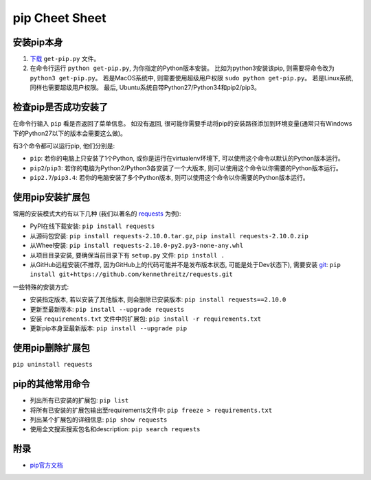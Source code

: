 pip Cheet Sheet
===============


安装pip本身
----------
1. `下载 <https://bootstrap.pypa.io/get-pip.py>`_ ``get-pip.py`` 文件。
2. 在命令行运行 ``python get-pip.py``, 为你指定的Python版本安装。 比如为python3安装该pip, 则需要将命令改为 ``python3 get-pip.py``。 若是MacOS系统中, 则需要使用超级用户权限 ``sudo python get-pip.py``。 若是Linux系统, 同样也需要超级用户权限。 最后, Ubuntu系统自带Python27/Python34和pip2/pip3。


检查pip是否成功安装了
------------------
在命令行输入 ``pip`` 看是否返回了菜单信息。 如没有返回, 很可能你需要手动将pip的安装路径添加到环境变量(通常只有Windows下的Python27以下的版本会需要这么做)。 

有3个命令都可以运行pip, 他们分别是:

- ``pip``: 若你的电脑上只安装了1个Python, 或你是运行在virtualenv环境下, 可以使用这个命令以默认的Python版本运行。
- ``pip2``/``pip3``: 若你的电脑为Python2/Python3各安装了一个大版本, 则可以使用这个命令以你需要的Python版本运行。
- ``pip2.7``/``pip3.4``: 若你的电脑安装了多个Python版本, 则可以使用这个命令以你需要的Python版本运行。


使用pip安装扩展包
---------------
常用的安装模式大约有以下几种 (我们以著名的 `requests <https://github.com/kennethreitz/requests>`_ 为例):

- PyPI在线下载安装: ``pip install requests``
- 从源码包安装: ``pip install requests-2.10.0.tar.gz``, ``pip install requests-2.10.0.zip``
- 从Wheel安装: ``pip install requests-2.10.0-py2.py3-none-any.whl``
- 从项目目录安装, 要确保当前目录下有 ``setup.py`` 文件: ``pip install .``
- 从GitHub远程安装(不推荐, 因为GitHub上的代码可能并不是发布版本状态, 可能是处于Dev状态下), 需要安装 `git <https://git-scm.com/>`_: ``pip install git+https://github.com/kennethreitz/requests.git``

一些特殊的安装方式:

- 安装指定版本, 若以安装了其他版本, 则会删除已安装版本: ``pip install requests==2.10.0``
- 更新至最新版本: ``pip install --upgrade requests``
- 安装 ``requirements.txt`` 文件中的扩展包: ``pip install -r requirements.txt``
- 更新pip本身至最新版本: ``pip install --upgrade pip``


使用pip删除扩展包
---------------
``pip uninstall requests``


pip的其他常用命令
---------------
- 列出所有已安装的扩展包: ``pip list``
- 将所有已安装的扩展包输出至requirements文件中: ``pip freeze > requirements.txt``
- 列出某个扩展包的详细信息: ``pip show requests``
- 使用全文搜索搜索包名和description: ``pip search requests``


附录
----
- `pip官方文档 <https://pip.pypa.io/en/stable/>`_